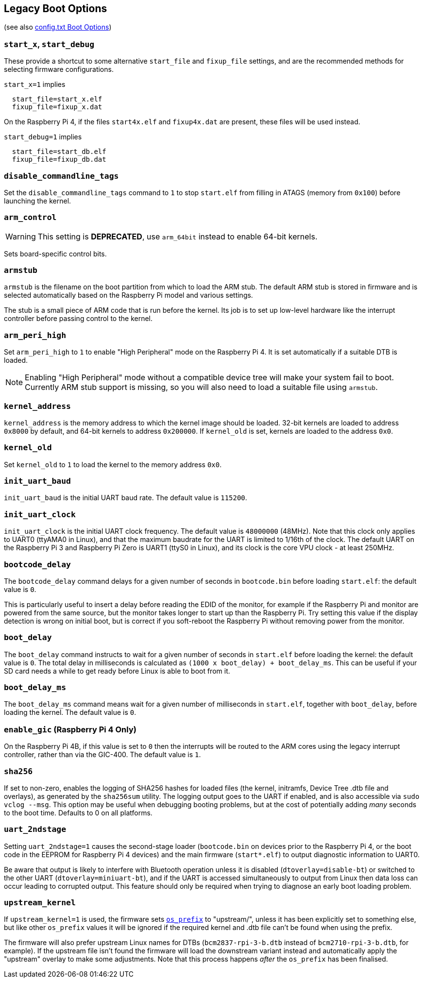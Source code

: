== Legacy Boot Options
(see also xref:config_txt.adoc#boot-options[config.txt Boot Options])

=== `start_x`, `start_debug`

These provide a shortcut to some alternative `start_file` and `fixup_file` settings, and are the recommended methods for selecting firmware configurations.

`start_x=1` implies
----
  start_file=start_x.elf
  fixup_file=fixup_x.dat
----

On the Raspberry Pi 4, if the files `start4x.elf` and `fixup4x.dat` are present, these files will be used instead.

`start_debug=1` implies
----
  start_file=start_db.elf
  fixup_file=fixup_db.dat
----

=== `disable_commandline_tags`

Set the `disable_commandline_tags` command to `1` to stop `start.elf` from filling in ATAGS (memory from `0x100`) before launching the kernel.

=== `arm_control`

WARNING: This setting is *DEPRECATED*, use `arm_64bit` instead to enable 64-bit kernels.

Sets board-specific control bits.

=== `armstub`

`armstub` is the filename on the boot partition from which to load the ARM stub. The default ARM stub is stored in firmware and is selected automatically based on the Raspberry Pi model and various settings.

The stub is a small piece of ARM code that is run before the kernel. Its job is to set up low-level hardware like the interrupt controller before passing control to the kernel.

=== `arm_peri_high`

Set `arm_peri_high` to `1` to enable "High Peripheral" mode on the Raspberry Pi 4. It is set automatically if a suitable DTB is loaded.

NOTE: Enabling "High Peripheral" mode without a compatible device tree will make your system fail to boot. Currently ARM stub support is missing, so you will also need to load a suitable file using `armstub`.

=== `kernel_address`

`kernel_address` is the memory address to which the kernel image should be loaded. 32-bit kernels are loaded to address `0x8000` by default, and 64-bit kernels to address `0x200000`. If `kernel_old` is set, kernels are loaded to the address `0x0`.

=== `kernel_old`

Set `kernel_old` to `1` to load the kernel to the memory address `0x0`.

=== `init_uart_baud`

`init_uart_baud` is the initial UART baud rate. The default value is `115200`.

=== `init_uart_clock`

`init_uart_clock` is the initial UART clock frequency. The default value is `48000000` (48MHz). Note that this clock only applies to UART0 (ttyAMA0 in Linux), and that the maximum baudrate for the UART is limited to 1/16th of the clock. The default UART on the Raspberry Pi 3 and Raspberry Pi Zero is UART1 (ttyS0 in Linux), and its clock is the core VPU clock - at least 250MHz.

=== `bootcode_delay`

The `bootcode_delay` command delays for a given number of seconds in `bootcode.bin` before loading `start.elf`: the default value is `0`.

This is particularly useful to insert a delay before reading the EDID of the monitor, for example if the Raspberry Pi and monitor are powered from the same source, but the monitor takes longer to start up than the Raspberry Pi. Try setting this value if the display detection is wrong on initial boot, but is correct if you soft-reboot the Raspberry Pi without removing power from the monitor.

=== `boot_delay`

The `boot_delay` command instructs to wait for a given number of seconds in `start.elf` before loading the kernel: the default value is `0`. The total delay in milliseconds is calculated as `(1000 x boot_delay) + boot_delay_ms`. This can be useful if your SD card needs a while to get ready before Linux is able to boot from it.

=== `boot_delay_ms`

The `boot_delay_ms` command means wait for a given number of milliseconds in `start.elf`, together with `boot_delay`, before loading the kernel. The default value is `0`.

=== `enable_gic` (Raspberry Pi 4 Only)

On the Raspberry Pi 4B, if this value is set to `0` then the interrupts will be routed to the ARM cores using the legacy interrupt controller, rather than via the GIC-400. The default value is `1`.

[[sha256]]
=== `sha256`

If set to non-zero, enables the logging of SHA256 hashes for loaded files (the kernel, initramfs, Device Tree .dtb file and overlays), as generated by the `sha256sum` utility. The logging output goes to the UART if enabled, and is also accessible via `sudo vclog --msg`. This option may be useful when debugging booting problems, but at the cost of potentially adding _many_ seconds to the boot time. Defaults to 0 on all platforms.

=== `uart_2ndstage`

Setting `uart_2ndstage=1` causes the second-stage loader (`bootcode.bin` on devices prior to the Raspberry Pi 4, or the boot code in the  EEPROM for Raspberry Pi 4 devices) and the main firmware (`start*.elf`) to output diagnostic information to UART0.

Be aware that output is likely to interfere with Bluetooth operation unless it is disabled (`dtoverlay=disable-bt`) or switched to the other UART (`dtoverlay=miniuart-bt`), and if the UART is accessed simultaneously to output from Linux then data loss can occur leading to corrupted output. This feature should only be required when trying to diagnose an early boot loading problem.

[[upstream_kernel]]
=== `upstream_kernel`

If `upstream_kernel=1` is used, the firmware sets xref:config_txt.adoc#os_prefix[`os_prefix`] to "upstream/", unless it has been explicitly set to something else, but like other `os_prefix` values it will be ignored if the required kernel and .dtb file can't be found when using the prefix.

The firmware will also prefer upstream Linux names for DTBs (`bcm2837-rpi-3-b.dtb` instead of `bcm2710-rpi-3-b.dtb`, for example). If the upstream file isn't found the firmware will load the downstream variant instead  and automatically apply the "upstream" overlay to make some adjustments. Note that this process happens _after_ the `os_prefix` has been finalised.
